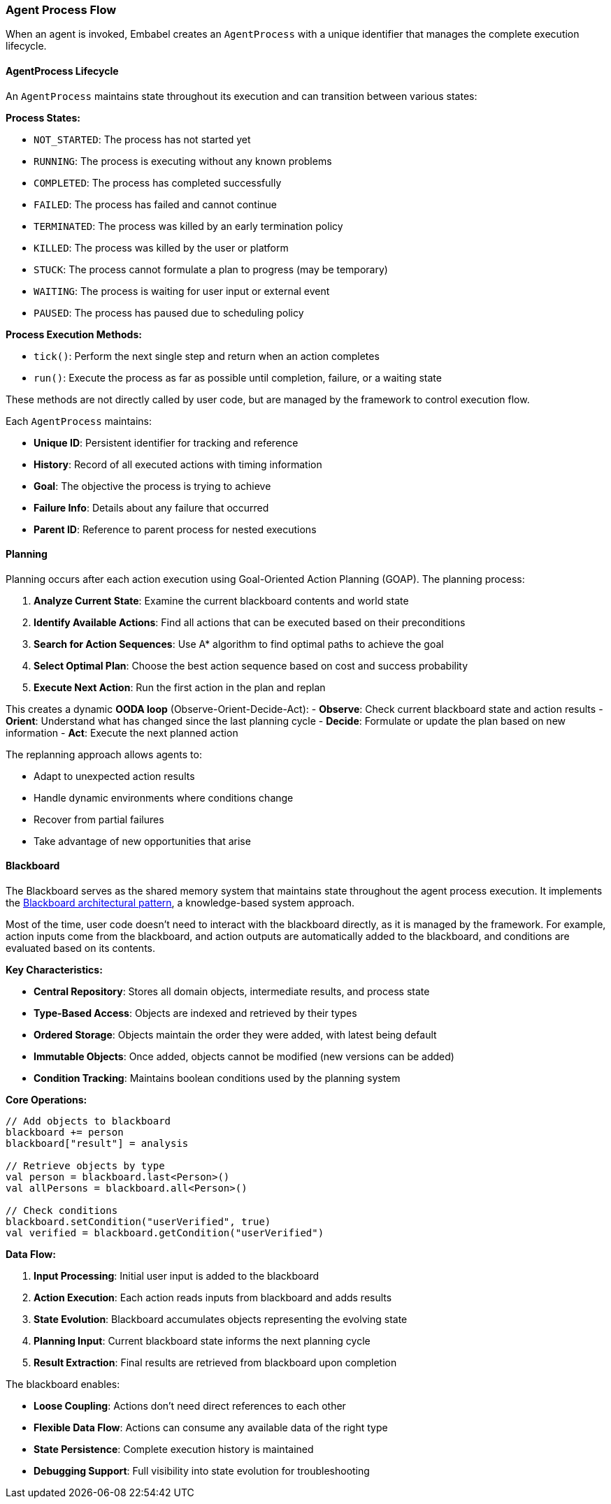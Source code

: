 [[reference.flow]]
=== Agent Process Flow

When an agent is invoked, Embabel creates an `AgentProcess` with a unique identifier that manages the complete execution lifecycle.

==== AgentProcess Lifecycle

An `AgentProcess` maintains state throughout its execution and can transition between various states:

**Process States:**

- `NOT_STARTED`: The process has not started yet
- `RUNNING`: The process is executing without any known problems
- `COMPLETED`: The process has completed successfully
- `FAILED`: The process has failed and cannot continue
- `TERMINATED`: The process was killed by an early termination policy
- `KILLED`: The process was killed by the user or platform
- `STUCK`: The process cannot formulate a plan to progress (may be temporary)
- `WAITING`: The process is waiting for user input or external event
- `PAUSED`: The process has paused due to scheduling policy

**Process Execution Methods:**

- `tick()`: Perform the next single step and return when an action completes
- `run()`: Execute the process as far as possible until completion, failure, or a waiting state

These methods are not directly called by user code, but are managed by the framework to control execution flow.

Each `AgentProcess` maintains:

- **Unique ID**: Persistent identifier for tracking and reference
- **History**: Record of all executed actions with timing information
- **Goal**: The objective the process is trying to achieve
- **Failure Info**: Details about any failure that occurred
- **Parent ID**: Reference to parent process for nested executions

==== Planning

Planning occurs after each action execution using Goal-Oriented Action Planning (GOAP).
The planning process:

1. **Analyze Current State**: Examine the current blackboard contents and world state
2. **Identify Available Actions**: Find all actions that can be executed based on their preconditions
3. **Search for Action Sequences**: Use A* algorithm to find optimal paths to achieve the goal
4. **Select Optimal Plan**: Choose the best action sequence based on cost and success probability
5. **Execute Next Action**: Run the first action in the plan and replan

This creates a dynamic **OODA loop** (Observe-Orient-Decide-Act):
- **Observe**: Check current blackboard state and action results - **Orient**: Understand what has changed since the last planning cycle - **Decide**: Formulate or update the plan based on new information - **Act**: Execute the next planned action

The replanning approach allows agents to:

- Adapt to unexpected action results
- Handle dynamic environments where conditions change
- Recover from partial failures
- Take advantage of new opportunities that arise

==== Blackboard

The Blackboard serves as the shared memory system that maintains state throughout the agent process execution.
It implements the https://en.wikipedia.org/wiki/Blackboard_(design_pattern)[Blackboard architectural pattern], a knowledge-based system approach.

Most of the time, user code doesn't need to interact with the blackboard directly, as it is managed by the framework.
For example, action inputs come from the blackboard, and action outputs are automatically added to the blackboard, and conditions are evaluated based on its contents.

**Key Characteristics:**

- **Central Repository**: Stores all domain objects, intermediate results, and process state
- **Type-Based Access**: Objects are indexed and retrieved by their types
- **Ordered Storage**: Objects maintain the order they were added, with latest being default
- **Immutable Objects**: Once added, objects cannot be modified (new versions can be added)
- **Condition Tracking**: Maintains boolean conditions used by the planning system

**Core Operations:**

[source,kotlin]
----
// Add objects to blackboard
blackboard += person
blackboard["result"] = analysis

// Retrieve objects by type
val person = blackboard.last<Person>()
val allPersons = blackboard.all<Person>()

// Check conditions
blackboard.setCondition("userVerified", true)
val verified = blackboard.getCondition("userVerified")
----

**Data Flow:**

1. **Input Processing**: Initial user input is added to the blackboard
2. **Action Execution**: Each action reads inputs from blackboard and adds results
3. **State Evolution**: Blackboard accumulates objects representing the evolving state
4. **Planning Input**: Current blackboard state informs the next planning cycle
5. **Result Extraction**: Final results are retrieved from blackboard upon completion

The blackboard enables:

- **Loose Coupling**: Actions don't need direct references to each other
- **Flexible Data Flow**: Actions can consume any available data of the right type
- **State Persistence**: Complete execution history is maintained
- **Debugging Support**: Full visibility into state evolution for troubleshooting

